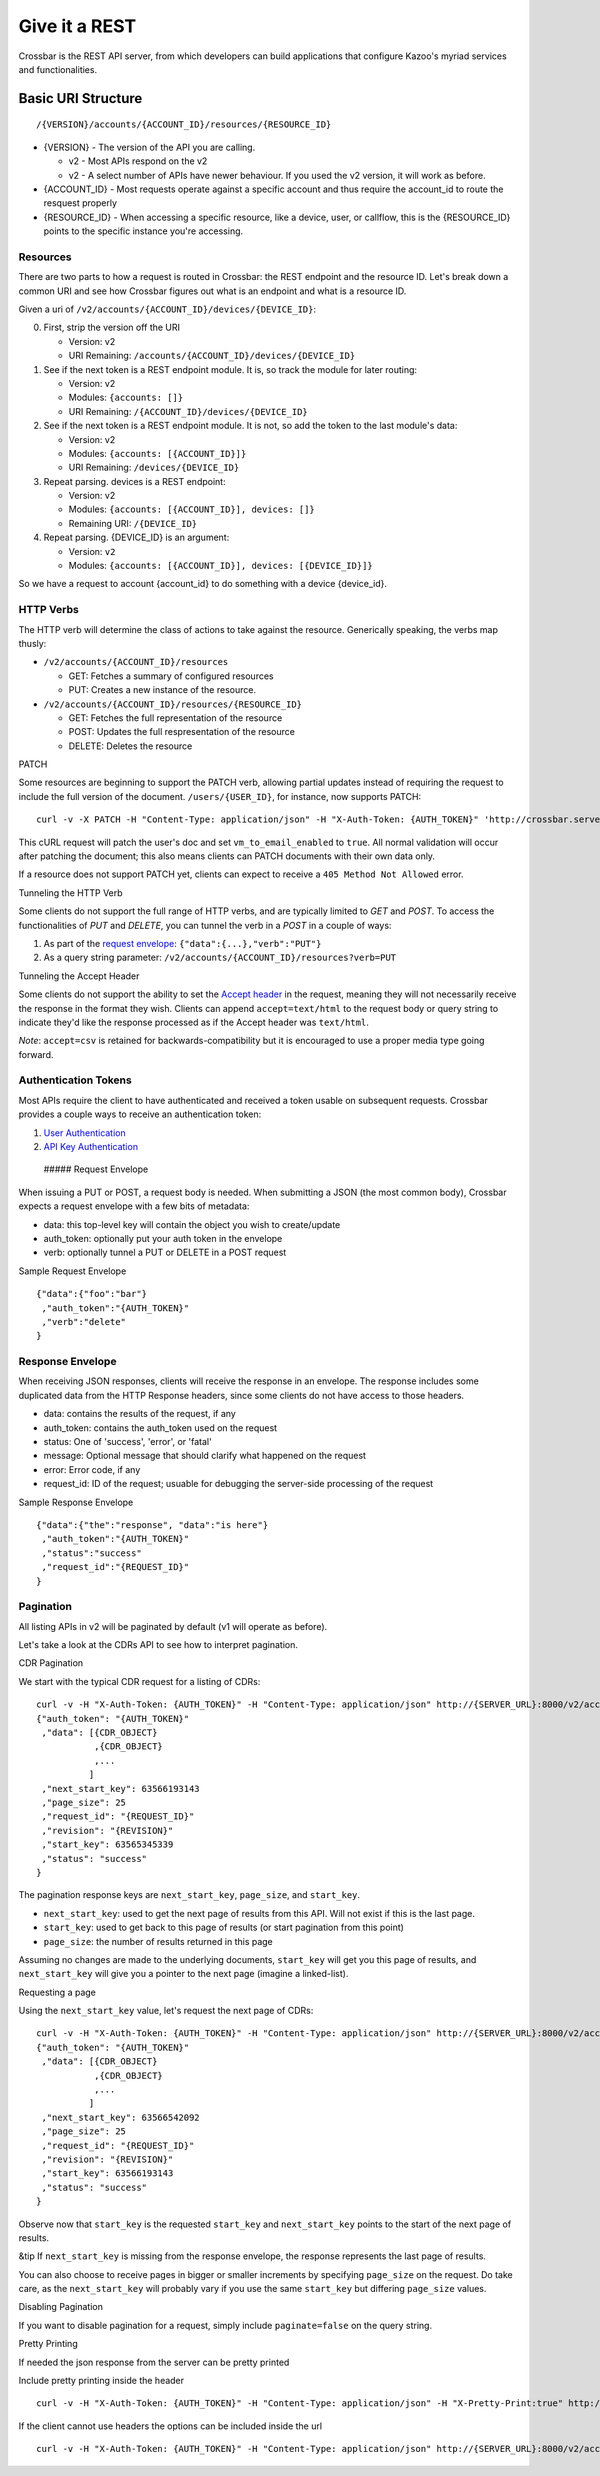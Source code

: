 Give it a REST
~~~~~~~~~~~~~~

Crossbar is the REST API server, from which developers can build applications that configure Kazoo's myriad services and functionalities.

Basic URI Structure
^^^^^^^^^^^^^^^^^^^

::

    /{VERSION}/accounts/{ACCOUNT_ID}/resources/{RESOURCE_ID}

-  {VERSION} - The version of the API you are calling.

   -  v2 - Most APIs respond on the v2
   -  v2 - A select number of APIs have newer behaviour. If you used the v2 version, it will work as before.

-  {ACCOUNT\_ID} - Most requests operate against a specific account and thus require the account\_id to route the resquest properly
-  {RESOURCE\_ID} - When accessing a specific resource, like a device, user, or callflow, this is the {RESOURCE\_ID} points to the specific instance you're accessing.

Resources
'''''''''

There are two parts to how a request is routed in Crossbar: the REST endpoint and the resource ID. Let's break down a common URI and see how Crossbar figures out what is an endpoint and what is a resource ID.

Given a uri of ``/v2/accounts/{ACCOUNT_ID}/devices/{DEVICE_ID}``:

0. First, strip the version off the URI

   -  Version: v2
   -  URI Remaining: ``/accounts/{ACCOUNT_ID}/devices/{DEVICE_ID}``

1. See if the next token is a REST endpoint module. It is, so track the module for later routing:

   -  Version: v2
   -  Modules: ``{accounts: []}``
   -  URI Remaining: ``/{ACCOUNT_ID}/devices/{DEVICE_ID}``

2. See if the next token is a REST endpoint module. It is not, so add the token to the last module's data:

   -  Version: v2
   -  Modules: ``{accounts: [{ACCOUNT_ID}]}``
   -  URI Remaining: ``/devices/{DEVICE_ID}``

3. Repeat parsing. devices is a REST endpoint:

   -  Version: v2
   -  Modules: ``{accounts: [{ACCOUNT_ID}], devices: []}``
   -  Remaining URI: ``/{DEVICE_ID}``

4. Repeat parsing. {DEVICE\_ID} is an argument:

   -  Version: ``v2``
   -  Modules: ``{accounts: [{ACCOUNT_ID}], devices: [{DEVICE_ID}]}``

So we have a request to account {account\_id} to do something with a device {device\_id}.

HTTP Verbs
''''''''''

The HTTP verb will determine the class of actions to take against the resource. Generically speaking, the verbs map thusly:

-  ``/v2/accounts/{ACCOUNT_ID}/resources``

   -  GET: Fetches a summary of configured resources
   -  PUT: Creates a new instance of the resource.

-  ``/v2/accounts/{ACCOUNT_ID}/resources/{RESOURCE_ID}``

   -  GET: Fetches the full representation of the resource
   -  POST: Updates the full respresentation of the resource
   -  DELETE: Deletes the resource

PATCH
     

Some resources are beginning to support the PATCH verb, allowing partial updates instead of requiring the request to include the full version of the document. ``/users/{USER_ID}``, for instance, now supports PATCH:

::

    curl -v -X PATCH -H "Content-Type: application/json" -H "X-Auth-Token: {AUTH_TOKEN}" 'http://crossbar.server.com:8000/v2/accounts/{ACCOUNT_ID}/users/{USER_ID}' -d '{"data":{"vm_to_email_enabled":true}}'

This cURL request will patch the user's doc and set ``vm_to_email_enabled`` to ``true``. All normal validation will occur after patching the document; this also means clients can PATCH documents with their own data only.

If a resource does not support PATCH yet, clients can expect to receive a ``405 Method Not Allowed`` error.

Tunneling the HTTP Verb
                       

Some clients do not support the full range of HTTP verbs, and are typically limited to *GET* and *POST*. To access the functionalities of *PUT* and *DELETE*, you can tunnel the verb in a *POST* in a couple of ways:

1. As part of the `request envelope <#request_envelope>`__: ``{"data":{...},"verb":"PUT"}``
2. As a query string parameter: ``/v2/accounts/{ACCOUNT_ID}/resources?verb=PUT``

Tunneling the Accept Header
                           

Some clients do not support the ability to set the `Accept header <http://www.w3.org/Protocols/rfc2616/rfc2616-sec14.html>`__ in the request, meaning they will not necessarily receive the response in the format they wish. Clients can append ``accept=text/html`` to the request body or query string to indicate they'd like the response processed as if the Accept header was ``text/html``.

*Note*: ``accept=csv`` is retained for backwards-compatibility but it is encouraged to use a proper media type going forward.

Authentication Tokens
'''''''''''''''''''''

Most APIs require the client to have authenticated and received a token usable on subsequent requests. Crossbar provides a couple ways to receive an authentication token:

1. `User Authentication <./user_authentication>`__
2. `API Key Authentication <./api_authentication>`__

 ##### Request Envelope

When issuing a PUT or POST, a request body is needed. When submitting a JSON (the most common body), Crossbar expects a request envelope with a few bits of metadata:

-  data: this top-level key will contain the object you wish to create/update
-  auth\_token: optionally put your auth token in the envelope
-  verb: optionally tunnel a PUT or DELETE in a POST request

Sample Request Envelope
                       

::

    {"data":{"foo":"bar"}
     ,"auth_token":"{AUTH_TOKEN}"
     ,"verb":"delete"
    }

Response Envelope
'''''''''''''''''

When receiving JSON responses, clients will receive the response in an envelope. The response includes some duplicated data from the HTTP Response headers, since some clients do not have access to those headers.

-  data: contains the results of the request, if any
-  auth\_token: contains the auth\_token used on the request
-  status: One of 'success', 'error', or 'fatal'
-  message: Optional message that should clarify what happened on the request
-  error: Error code, if any
-  request\_id: ID of the request; usuable for debugging the server-side processing of the request

Sample Response Envelope
                        

::

    {"data":{"the":"response", "data":"is here"}
     ,"auth_token":"{AUTH_TOKEN}"
     ,"status":"success"
     ,"request_id":"{REQUEST_ID}"
    }

Pagination
''''''''''

All listing APIs in v2 will be paginated by default (v1 will operate as before).

Let's take a look at the CDRs API to see how to interpret pagination.

CDR Pagination
              

We start with the typical CDR request for a listing of CDRs:

::

    curl -v -H "X-Auth-Token: {AUTH_TOKEN}" -H "Content-Type: application/json" http://{SERVER_URL}:8000/v2/accounts/{ACCOUNT_ID}/cdrs
    {"auth_token": "{AUTH_TOKEN}"
     ,"data": [{CDR_OBJECT}
               ,{CDR_OBJECT}
               ,...
              ]
     ,"next_start_key": 63566193143
     ,"page_size": 25
     ,"request_id": "{REQUEST_ID}"
     ,"revision": "{REVISION}"
     ,"start_key": 63565345339
     ,"status": "success"
    }

The pagination response keys are ``next_start_key``, ``page_size``, and ``start_key``.

-  ``next_start_key``: used to get the next page of results from this API. Will not exist if this is the last page.
-  ``start_key``: used to get back to this page of results (or start pagination from this point)
-  ``page_size``: the number of results returned in this page

Assuming no changes are made to the underlying documents, ``start_key`` will get you this page of results, and ``next_start_key`` will give you a pointer to the next page (imagine a linked-list).

Requesting a page
                 

Using the ``next_start_key`` value, let's request the next page of CDRs:

::

    curl -v -H "X-Auth-Token: {AUTH_TOKEN}" -H "Content-Type: application/json" http://{SERVER_URL}:8000/v2/accounts/{ACCOUNT_ID}/cdrs?start_key=63566193143
    {"auth_token": "{AUTH_TOKEN}"
     ,"data": [{CDR_OBJECT}
               ,{CDR_OBJECT}
               ,...
              ]
     ,"next_start_key": 63566542092
     ,"page_size": 25
     ,"request_id": "{REQUEST_ID}"
     ,"revision": "{REVISION}"
     ,"start_key": 63566193143
     ,"status": "success"
    }

Observe now that ``start_key`` is the requested ``start_key`` and ``next_start_key`` points to the start of the next page of results.

&tip If ``next_start_key`` is missing from the response envelope, the response represents the last page of results.

You can also choose to receive pages in bigger or smaller increments by specifying ``page_size`` on the request. Do take care, as the ``next_start_key`` will probably vary if you use the same ``start_key`` but differing ``page_size`` values.

Disabling Pagination
                    

If you want to disable pagination for a request, simply include ``paginate=false`` on the query string.

Pretty Printing
               

If needed the json response from the server can be pretty printed

Include pretty printing inside the header

::

    curl -v -H "X-Auth-Token: {AUTH_TOKEN}" -H "Content-Type: application/json" -H "X-Pretty-Print:true" http://{SERVER_URL}:8000/v2/accounts/{ACCOUNT_ID}/

If the client cannot use headers the options can be included inside the url

::

    curl -v -H "X-Auth-Token: {AUTH_TOKEN}" -H "Content-Type: application/json" http://{SERVER_URL}:8000/v2/accounts/{ACCOUNT_ID}?pretty_print=true
